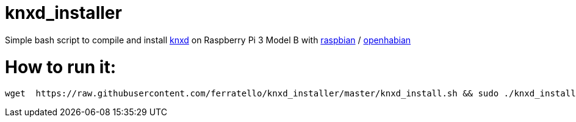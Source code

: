 # knxd_installer

Simple bash script to compile and install https://github.com/knxd/knxd[knxd] on Raspberry Pi 3 Model B with https://www.raspberrypi.org/downloads/raspbian/[raspbian] / http://docs.openhab.org/installation/openhabian.html[openhabian]

# How to run it:
....
wget  https://raw.githubusercontent.com/ferratello/knxd_installer/master/knxd_install.sh && sudo ./knxd_install.sh
....


